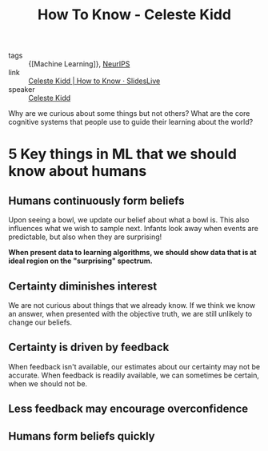 :PROPERTIES:
:ID:       f5aa19cb-636e-4fdc-a6eb-2f9b590b333a
:END:
#+title: How To Know - Celeste Kidd

- tags :: {[Machine Learning]}, [[id:162e6047-b066-4a3b-a618-ddcab2c738f7][NeurIPS]]
- link :: [[https://slideslive.com/38921495/how-to-know][Celeste Kidd | How to Know · SlidesLive]]
- speaker :: [[id:ff987b9e-8229-44fc-9fb5-81243e1fb745][Celeste Kidd]]

Why are we curious about some things but not others? What are the core
cognitive systems that people use to guide their learning about the
world?

* 5 Key things in ML that we should know about humans
** Humans continuously form beliefs
  Upon seeing a bowl, we update our belief about what a bowl is. This
  also influences what we wish to sample next. Infants look away when
  events are predictable, but also when they are surprising!

#+downloaded: screenshot @ 2019-12-12 13:22:09
[[file:images/how_to_know_kidd/screenshot2019-12-12_13-22-09_.png]]

*When present data to learning algorithms, we should show data that is
at ideal region on the "surprising" spectrum.*

** Certainty diminishes interest

We are not curious about things that we already know. If we think we
know an answer, when presented with the objective truth, we are still
unlikely to change our beliefs.

** Certainty is driven by feedback

When feedback isn't available, our estimates about our certainty may
not be accurate. When feedback is readily available, we can sometimes
be certain, when we should not be.

** Less feedback may encourage overconfidence

** Humans form beliefs quickly
